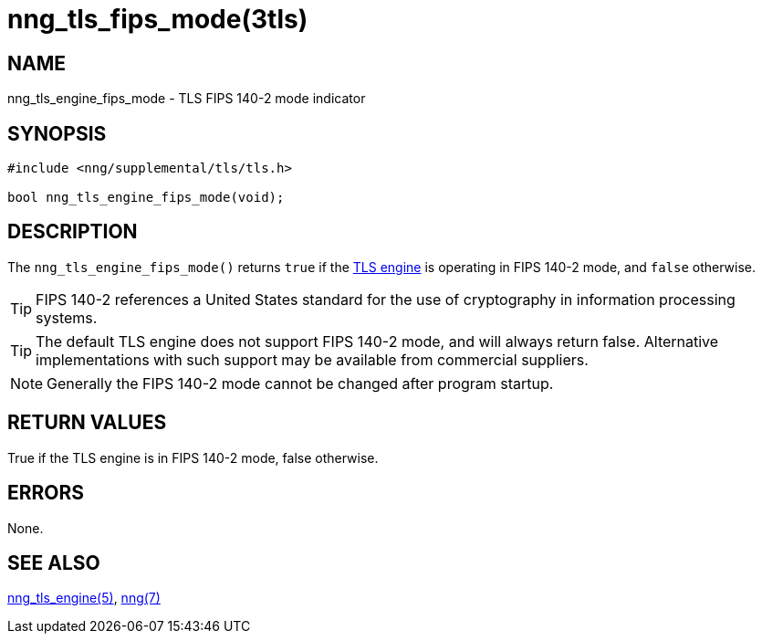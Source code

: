 = nng_tls_fips_mode(3tls)
//
// Copyright 2020 Staysail Systems, Inc. <info@staysail.tech>
//
// This document is supplied under the terms of the MIT License, a
// copy of which should be located in the distribution where this
// file was obtained (LICENSE.txt).  A copy of the license may also be
// found online at https://opensource.org/licenses/MIT.
//

== NAME

nng_tls_engine_fips_mode - TLS FIPS 140-2 mode indicator

== SYNOPSIS

[source,c]
----
#include <nng/supplemental/tls/tls.h>

bool nng_tls_engine_fips_mode(void);
----

== DESCRIPTION

The `nng_tls_engine_fips_mode()` returns `true` if the
xref:nng_tls_engine.5.adoc[TLS engine] is operating in FIPS 140-2 mode,
and `false` otherwise.

TIP: FIPS 140-2 references a United States standard for the use
of cryptography in information processing systems.

TIP: The default TLS engine does not support FIPS 140-2 mode, and
will always return false.  Alternative implementations with such
support may be available from commercial suppliers.

NOTE: Generally the FIPS 140-2 mode cannot be changed after program startup.

== RETURN VALUES

True if the TLS engine is in FIPS 140-2 mode, false otherwise.

== ERRORS

None.

== SEE ALSO

[.text-left]
xref:nng_tls_engine.5.adoc[nng_tls_engine(5)],
xref:nng.7.adoc[nng(7)]
